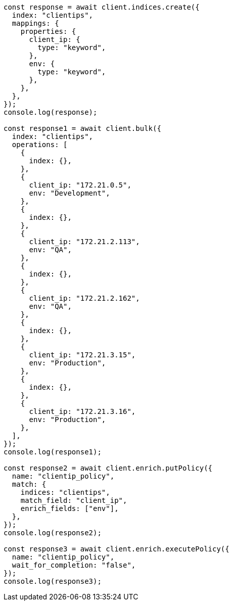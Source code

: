 // This file is autogenerated, DO NOT EDIT
// Use `node scripts/generate-docs-examples.js` to generate the docs examples

[source, js]
----
const response = await client.indices.create({
  index: "clientips",
  mappings: {
    properties: {
      client_ip: {
        type: "keyword",
      },
      env: {
        type: "keyword",
      },
    },
  },
});
console.log(response);

const response1 = await client.bulk({
  index: "clientips",
  operations: [
    {
      index: {},
    },
    {
      client_ip: "172.21.0.5",
      env: "Development",
    },
    {
      index: {},
    },
    {
      client_ip: "172.21.2.113",
      env: "QA",
    },
    {
      index: {},
    },
    {
      client_ip: "172.21.2.162",
      env: "QA",
    },
    {
      index: {},
    },
    {
      client_ip: "172.21.3.15",
      env: "Production",
    },
    {
      index: {},
    },
    {
      client_ip: "172.21.3.16",
      env: "Production",
    },
  ],
});
console.log(response1);

const response2 = await client.enrich.putPolicy({
  name: "clientip_policy",
  match: {
    indices: "clientips",
    match_field: "client_ip",
    enrich_fields: ["env"],
  },
});
console.log(response2);

const response3 = await client.enrich.executePolicy({
  name: "clientip_policy",
  wait_for_completion: "false",
});
console.log(response3);
----
